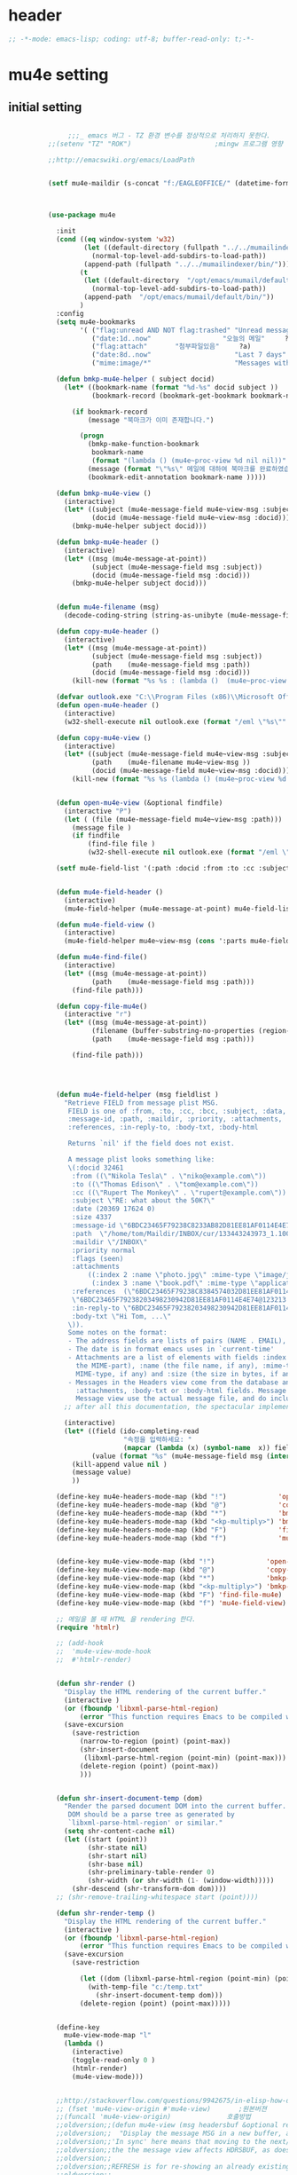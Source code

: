 # -*- coding: utf-8; -*-

* header
  #+BEGIN_SRC emacs-lisp
    ;; -*-mode: emacs-lisp; coding: utf-8; buffer-read-only: t;-*-
  #+END_SRC

  #+RESULTS:

* mu4e setting
** initial setting
   #+BEGIN_SRC emacs-lisp

               ;;;_ emacs 버그 - TZ 환경 변수를 정상적으로 처리하지 못한다. 
          ;;(setenv "TZ" "ROK")                     ;mingw 프로그램 영향 

          ;;http://emacswiki.org/emacs/LoadPath


          (setf mu4e-maildir (s-concat "f:/EAGLEOFFICE/" (datetime-format "%Y/%m/%d")))



          (use-package mu4e

            :init
            (cond ((eq window-system 'w32)
                   (let ((default-directory (fullpath "../../mumailindexer/share/emacs/site-lisp")))
                     (normal-top-level-add-subdirs-to-load-path))
                   (append-path (fullpath "../../mumailindexer/bin/")))
                  (t
                   (let ((default-directory  "/opt/emacs/mumail/default/share/emacs/site-lisp"))
                     (normal-top-level-add-subdirs-to-load-path))
                   (append-path  "/opt/emacs/mumail/default/bin/"))
                  )
            :config
            (setq mu4e-bookmarks
                  '( ("flag:unread AND NOT flag:trashed" "Unread messages"      ?u)
                     ("date:1d..now"                  "오늘의 메일"     ?t)
                     ("flag:attach"       "첨부파일있음"     ?a)
                     ("date:8d..now"                     "Last 7 days"          ?w)
                     ("mime:image/*"                     "Messages with images" ?p)))

            (defun bmkp-mu4e-helper ( subject docid)
              (let* ((bookmark-name (format "%d-%s" docid subject ))
                     (bookmark-record (bookmark-get-bookmark bookmark-name t )))

                (if bookmark-record
                    (message "북마크가 이미 존재합니다.")

                  (progn
                    (bmkp-make-function-bookmark
                     bookmark-name
                     (format "(lambda () (mu4e~proc-view %d nil nil))" docid))
                    (message (format "\"%s\" 메일에 대하여 북마크를 완료하였습니다." subject))
                    (bookmark-edit-annotation bookmark-name )))))

            (defun bmkp-mu4e-view ()
              (interactive)
              (let* ((subject (mu4e-message-field mu4e~view-msg :subject))
                     (docid (mu4e-message-field mu4e~view-msg :docid)))
                (bmkp-mu4e-helper subject docid)))

            (defun bmkp-mu4e-header ()
              (interactive)
              (let* ((msg (mu4e-message-at-point))
                     (subject (mu4e-message-field msg :subject))
                     (docid (mu4e-message-field msg :docid)))
                (bmkp-mu4e-helper subject docid)))


            (defun mu4e-filename (msg)
              (decode-coding-string (string-as-unibyte (mu4e-message-field msg :path)) 'utf-8))

            (defun copy-mu4e-header ()
              (interactive)
              (let* ((msg (mu4e-message-at-point))
                     (subject (mu4e-message-field msg :subject))
                     (path    (mu4e-message-field msg :path))
                     (docid (mu4e-message-field msg :docid)))
                (kill-new (format "%s %s : (lambda ()  (mu4e~proc-view %d nil nil))" subject path docid))))

            (defvar outlook.exe "C:\\Program Files (x86)\\Microsoft Office\\Office15\\OUTLOOK.EXE")
            (defun open-mu4e-header ()
              (interactive)
              (w32-shell-execute nil outlook.exe (format "/eml \"%s\"" (mu4e-message-field (mu4e-message-at-point) :path ) )))

            (defun copy-mu4e-view ()
              (interactive)
              (let* ((subject (mu4e-message-field mu4e~view-msg :subject))
                     (path    (mu4e-filename mu4e~view-msg ))
                     (docid (mu4e-message-field mu4e~view-msg :docid)))
                (kill-new (format "%s %s (lambda () (mu4e~proc-view %d nil nil))" subject path docid))))


            (defun open-mu4e-view (&optional findfile)
              (interactive "P")
              (let ( (file (mu4e-message-field mu4e~view-msg :path))) 
                (message file )
                (if findfile
                    (find-file file )
                    (w32-shell-execute nil outlook.exe (format "/eml \"%s\"" file )))))

            (setf mu4e-field-list '(:path :docid :from :to :cc :subject :date :size :message-id  :maildir :priority :flags :attachments :references )) ;:parts


            (defun mu4e-field-header ()
              (interactive)
              (mu4e-field-helper (mu4e-message-at-point) mu4e-field-list))

            (defun mu4e-field-view ()
              (interactive)
              (mu4e-field-helper mu4e~view-msg (cons ':parts mu4e-field-list)))

            (defun mu4e-find-file()
              (interactive)
              (let* ((msg (mu4e-message-at-point))
                     (path    (mu4e-message-field msg :path)))
                (find-file path)))

            (defun copy-file-mu4e()
              (interactive "r")
              (let* ((msg (mu4e-message-at-point))
                     (filename (buffer-substring-no-properties (region-beginning) (region-end)))
                     (path    (mu4e-message-field msg :path)))

                (find-file path)))




            (defun mu4e-field-helper (msg fieldlist )
              "Retrieve FIELD from message plist MSG.
               FIELD is one of :from, :to, :cc, :bcc, :subject, :data,
               :message-id, :path, :maildir, :priority, :attachments,
               :references, :in-reply-to, :body-txt, :body-html

               Returns `nil' if the field does not exist.

               A message plist looks something like:
               \(:docid 32461
                :from ((\"Nikola Tesla\" . \"niko@example.com\"))
                :to ((\"Thomas Edison\" . \"tom@example.com\"))
                :cc ((\"Rupert The Monkey\" . \"rupert@example.com\"))
                :subject \"RE: what about the 50K?\"
                :date (20369 17624 0)
                :size 4337
                :message-id \"6BDC23465F79238C8233AB82D81EE81AF0114E4E74@123213.mail.example.com\"
                :path  \"/home/tom/Maildir/INBOX/cur/133443243973_1.10027.atlas:2,S\"
                :maildir \"/INBOX\"
                :priority normal
                :flags (seen)
                :attachments
                    ((:index 2 :name \"photo.jpg\" :mime-type \"image/jpeg\" :size 147331)
                     (:index 3 :name \"book.pdf\" :mime-type \"application/pdf\" :size 192220))
                :references  (\"6BDC23465F79238C8384574032D81EE81AF0114E4E74@123213.mail.example.com\"
                \"6BDC23465F79238203498230942D81EE81AF0114E4E74@123213.mail.example.com\")
                :in-reply-to \"6BDC23465F79238203498230942D81EE81AF0114E4E74@123213.mail.example.com\"
                :body-txt \"Hi Tom, ...\"
               \)).
               Some notes on the format:
               - The address fields are lists of pairs (NAME . EMAIL), where NAME can be nil.
               - The date is in format emacs uses in `current-time'
               - Attachments are a list of elements with fields :index (the number of
                 the MIME-part), :name (the file name, if any), :mime-type (the
                 MIME-type, if any) and :size (the size in bytes, if any).
               - Messages in the Headers view come from the database and do not have
                 :attachments, :body-txt or :body-html fields. Message in the
                 Message view use the actual message file, and do include these fields."
              ;; after all this documentation, the spectacular implementation

              (interactive)
              (let* ((field (ido-completing-read 
                             "속정을 입력하세요: "
                             (mapcar (lambda (x) (symbol-name  x)) fieldlist )))
                     (value (format "%s" (mu4e-message-field msg (intern field)))))
                (kill-append value nil )
                (message value)
                ))

            (define-key mu4e-headers-mode-map (kbd "!")             'open-mu4e-header)
            (define-key mu4e-headers-mode-map (kbd "@")             'copy-mu4e-header)
            (define-key mu4e-headers-mode-map (kbd "*")             'bmkp-mu4e-header)
            (define-key mu4e-headers-mode-map (kbd "<kp-multiply>") 'bmkp-mu4e-header)
            (define-key mu4e-headers-mode-map (kbd "F")             'find-file-mu4e)
            (define-key mu4e-headers-mode-map (kbd "f")             'mu4e-field-header)


            (define-key mu4e-view-mode-map (kbd "!")             'open-mu4e-view)
            (define-key mu4e-view-mode-map (kbd "@")             'copy-mu4e-view)
            (define-key mu4e-view-mode-map (kbd "*")             'bmkp-mu4e-view)
            (define-key mu4e-view-mode-map (kbd "<kp-multiply>") 'bmkp-mu4e-view)
            (define-key mu4e-view-mode-map (kbd "F") 'find-file-mu4e)
            (define-key mu4e-view-mode-map (kbd "f") 'mu4e-field-view)

            ;; 메일을 볼 때 HTML 을 rendering 한다. 
            (require 'htmlr)                        

            ;; (add-hook 
            ;;  'mu4e-view-mode-hook
            ;;  #'htmlr-render)


            (defun shr-render ()
              "Display the HTML rendering of the current buffer."
              (interactive )
              (or (fboundp 'libxml-parse-html-region)
                  (error "This function requires Emacs to be compiled with libxml2"))
              (save-excursion 
                (save-restriction 
                  (narrow-to-region (point) (point-max))
                  (shr-insert-document
                   (libxml-parse-html-region (point-min) (point-max)))
                  (delete-region (point) (point-max))
                  )))      


            (defun shr-insert-document-temp (dom)
              "Render the parsed document DOM into the current buffer.
               DOM should be a parse tree as generated by
               `libxml-parse-html-region' or similar."
              (setq shr-content-cache nil)
              (let ((start (point))
                    (shr-state nil)
                    (shr-start nil)
                    (shr-base nil)
                    (shr-preliminary-table-render 0)
                    (shr-width (or shr-width (1- (window-width)))))
                (shr-descend (shr-transform-dom dom))))
            ;; (shr-remove-trailing-whitespace start (point))))

            (defun shr-render-temp ()
              "Display the HTML rendering of the current buffer."
              (interactive )
              (or (fboundp 'libxml-parse-html-region)
                  (error "This function requires Emacs to be compiled with libxml2"))
              (save-excursion 
                (save-restriction

                  (let ((dom (libxml-parse-html-region (point-min) (point-max))))
                    (with-temp-file "c:/temp.txt"
                      (shr-insert-document-temp dom)))
                  (delete-region (point) (point-max)))))


            (define-key 
              mu4e-view-mode-map "l" 
              (lambda () 
                (interactive)
                (toggle-read-only 0 )
                (htmlr-render)
                (mu4e-view-mode)))


            ;;http://stackoverflow.com/questions/9942675/in-elisp-how-do-i-put-a-function-in-a-variable
            ;; (fset 'mu4e-view-origin #'mu4e-view)       ;원본버젼 
            ;;(funcall 'mu4e-view-origin)              호출방법 
            ;;oldversion;;(defun mu4e-view (msg headersbuf &optional refresh)
            ;;oldversion;;  "Display the message MSG in a new buffer, and keep in sync with HDRSBUF.
            ;;oldversion;;'In sync' here means that moving to the next/previous message in
            ;;oldversion;;the the message view affects HDRSBUF, as does marking etc.
            ;;oldversion;;
            ;;oldversion;;REFRESH is for re-showing an already existing message.
            ;;oldversion;;
            ;;oldversion;;As a side-effect, a message that is being viewed loses its 'unread'
            ;;oldversion;;marking if it still had that."
            ;;oldversion;;  (let* ((embedded ;; is it registered as an embedded msg (ie. message/rfc822
            ;;oldversion;;          ;; att)?
            ;;oldversion;;          (when (gethash (mu4e-message-field msg :path)
            ;;oldversion;;                         mu4e~path-parent-docid-map) t))
            ;;oldversion;;         (buf
            ;;oldversion;;          (if embedded
            ;;oldversion;;              (mu4e~view-embedded-winbuf)
            ;;oldversion;;            (get-buffer-create mu4e~view-buffer-name))))
            ;;oldversion;;    (with-current-buffer buf
            ;;oldversion;;      (let ((inhibit-read-only t))
            ;;oldversion;;        (setq ;; buffer local
            ;;oldversion;;         mu4e~view-msg msg
            ;;oldversion;;         mu4e~view-headers-buffer headersbuf)
            ;;oldversion;;        (erase-buffer)
            ;;oldversion;;        (insert (mu4e-view-message-text msg))
            ;;oldversion;;        (switch-to-buffer buf)
            ;;oldversion;;        (goto-char (point-min))
            ;;oldversion;;        (mu4e~view-fontify-cited)
            ;;oldversion;;        (mu4e~view-fontify-footer)
            ;;oldversion;;        (mu4e~view-make-urls-clickable)
            ;;oldversion;;        (mu4e~view-show-images-maybe msg)
            ;;oldversion;;        
            ;;oldversion;;        (save-excursion          ;;!!!ticket:XXXX 20121130 김동일 | HTML RENDERING
            ;;oldversion;;          (goto-char (point-min));;!!!ticket:XXXX 20121130 김동일 | HTML RENDERING
            ;;oldversion;;          (forward-paragraph)    ;;!!!ticket:XXXX 20121130 김동일 | HTML RENDERING
            ;;oldversion;;          (htmlr-render)
            ;;oldversion;;          ;; (shr-render)
            ;;oldversion;;          )        ;;!!!ticket:XXXX 20121130 김동일 | HTML RENDERING
            ;;oldversion;;
            ;;oldversion;;        (if embedded
            ;;oldversion;;            (local-set-key "q" 'kill-buffer-and-window)
            ;;oldversion;;          (setq mu4e~view-buffer buf))
            ;;oldversion;;
            ;;oldversion;;        (unless (or refresh embedded)
            ;;oldversion;;          ;; no use in trying to set flags again, or when it's an embedded
            ;;oldversion;;          ;; message
            ;;oldversion;;          (mu4e~view-mark-as-read-maybe))
            ;;oldversion;;
            ;;oldversion;;        (mu4e-view-mode)))))
            ;;oldversion;;(defun mu4e~view-mark-as-read-maybe () "not implemented mu.  do nothing ")

            ;;TEST;;(setq mu4e-mu-binary "c:/usr/local/mingwdevkit/local/bin/mu.exe")
            ;;TEST;;(setq mu4e-debug t)
            ;;TEST;;(mu4e~proc-find
            ;;TEST;; "from:bluewindie@gmail.com"
            ;;TEST;; mu4e-headers-show-threads
            ;;TEST;; mu4e-headers-sortfield
            ;;TEST;; mu4e-headers-sort-revert
            ;;TEST;; (unless mu4e-headers-full-search mu4e-search-results-limit))
            ;;TEST;;
            ;;TEST;;(setq mu4e~proc-buf "")
            ;;TEST;;(setq mu4e~proc-buf (string-replace-match "" mu4e~proc-buf "" t t ))
            ;;TEST;;(setq x (mu4e~proc-eat-sexp-from-buf))
            ;;TEST;;(mu4e~view-make-urls-clickable)
            ;;TEST;;
            ;;TEST;;
            ;;TEST;;(mu4e~proc-view docid nil nil)
            ;;TEST;;
            ;;TEST;;move docid:27047  flags:+S-u-N 
            ;;TEST;;
            ;;TEST;;extract action:open docid:26759 index:2

            ;;  (fset 'mu4e-mark-execute-all-origin #'mu4e-mark-execute-all)       ;원본버젼 
            ;;
            ;;  (defun mu4e-mark-execute-all (&optional no-confirmation)
            ;;    "Execute the actions for all marked messages in this
            ;;buffer. After the actions have been executed succesfully, the
            ;;affected messages are *hidden* from the current header list. Since
            ;;the headers are the result of a search, we cannot be certain that
            ;;the messages no longer matches the current one - to get that
            ;;certainty, we need to rerun the search, but we don't want to do
            ;;that automatically, as it may be too slow and/or break the users
            ;;flow. Therefore, we hide the message, which in practice seems to
            ;;work well.
            ;;
            ;;If NO-CONFIRMATION is non-nil, don't ask user for confirmation."
            ;;    (interactive)
            ;;    (let ((markmap mu4e~mark-map)
            ;;          (marknum (hash-table-count mu4e~mark-map)))
            ;;      (if (zerop marknum)
            ;;          (message "Nothing is marked")
            ;;        (mu4e-mark-resolve-deferred-marks)
            ;;        (when (or no-confirmation
            ;;                  (y-or-n-p
            ;;                   (format "Are you sure you want to execute %d mark%s?"
            ;;                           marknum (if (> marknum 1) "s" ""))))
            ;;
            ;;          (kill-new "")
            ;;          (maphash
            ;;           (lambda (docid val)
            ;;             (let ((mark (car val)) (target (cdr val)))
            ;;               ;; note: whenever you do something with the message,
            ;;               ;; it looses its N (new) flag
            ;;               (mu4e~headers-goto-docid docid)
            ;;               (case mark
            ;;                 (refile  (mu4e~proc-move docid (mu4e~mark-check-target target) "-N"))
            ;;                 (delete  (mu4e~proc-remove docid))
            ;;                 (flag    (kill-append 
            ;;                           (format "(mu4e~proc-view %d nil nil) : %s %s %s \n"
            ;;                                   docid
            ;;                                   (format-time-string mu4e-headers-date-format (mu4e~headers-field-for-docid docid :date))
            ;;                                   (mu4e~headers-field-for-docid docid :from)
            ;;                                   (mu4e~headers-field-for-docid docid :subject)
            ;;                                   ) nil));;(mu4e~proc-move docid nil    "+F-u-N"))
            ;;                 (move    (mu4e~proc-move docid (mu4e~mark-check-target target) "-N"))
            ;;                 (read    (mu4e~proc-move docid nil    "+S-u-N"))
            ;;                 (trash   (mu4e~proc-move docid (mu4e~mark-check-target target) "+T-N"))
            ;;                 (unflag  (mu4e~proc-move docid nil    "-F-N"))
            ;;                 (unread  (mu4e~proc-move docid nil    "-S+u-N"))
            ;;                 (otherwise (mu4e-error "Unrecognized mark %S" mark)))))
            ;;           markmap)
            ;;          )
            ;;        (mu4e-mark-unmark-all)
            ;;        (message nil))))
            ;;
            ;;
            ;;
            ;;  (fset 'mu4e~proc-start-origin #'mu4e~proc-start)       ;원본버젼 
            ;;  ;;(funcall 'mu4e-view-origin)              호출방법 
            ;;
            ;;  (defun mu4e~proc-start ()
            ;;    "Start the mu server process."
            ;;    (unless (file-executable-p mu4e-mu-binary)
            ;;      (mu4e-error (format "`mu4e-mu-binary' (%S) not found" mu4e-mu-binary)))
            ;;    (let* ((process-connection-type nil) ;; use a pipe
            ;;           (args '("server"))
            ;;           (args (append args (when mu4e-mu-home
            ;;                                (list (concat "--muhome=" mu4e-mu-home))))))
            ;;      (setq mu4e~proc-buf "")
            ;;      (setq mu4e~proc-process (apply 'start-process
            ;;                                     mu4e~proc-name mu4e~proc-name
            ;;                                     mu4e-mu-binary args))
            ;;      ;; register a function for (:info ...) sexps
            ;;      (unless mu4e~proc-process
            ;;        (mu4e-error "Failed to start the mu4e backend"))
            ;;      (set-process-query-on-exit-flag mu4e~proc-process nil)
            ;;      (set-process-coding-system mu4e~proc-process 'binary 'utf-8)
            ;;      (set-process-filter mu4e~proc-process 'mu4e~proc-filter)
            ;;      (set-process-sentinel mu4e~proc-process 'mu4e~proc-sentinel)))
            ;;
            ;;
            ;;
            ;;  (fset 'mu4e~view-mark-as-read-maybe-origin #'mu4e~view-mark-as-read-maybe)       ;원본버젼 
            ;;

            ;; (defun mu4e~proc-view (docid-or-msgid &optional images decrypt)
            ;;   "Get one particular message based on its DOCID-OR-MSGID.
            ;; Optionally, if IMAGES is non-nil, backend will any images
            ;; attached to the message, and return them as temp files.
            ;; The result will be delivered to the function registered as
            ;; `mu4e-message-func'."
            ;;   (mu4e~proc-send-command
            ;;     "view %s extract-images:%s extract-encrypted:%s use-agent:true"
            ;;     (mu4e--docid-msgid-param docid-or-msgid)
            ;;     (if images "true" "false")
            ;;     (if decrypt "true" "false")))

            )


          (use-package helm-mu
            :config 
            (defvar mucontacts-source
              (helm-build-in-buffer-source "mu를 이용하여 메일주소를 검색합니다."
                :data #'helm-mu-contacts-init
                :filtered-candidate-transformer #'helm-mu-contacts-transformer
                ;;:fuzzy-match nil
                :action '(("메일주소를 가져옵니다. " .
                           (lambda (_candidate)
                             (insert
                              (s-join "," (mapcar #'first (mapcar #'split-string (helm-marked-candidates)))))))
                          )))

            (defvar mucontacts-from
              (helm-build-in-buffer-source "mu를 이용하여 메일주소를 검색합니다."
                :data #'helm-mu-contacts-init
                :filtered-candidate-transformer #'helm-mu-contacts-transformer
                ;;:fuzzy-match nil
                :action '(("메일주소를 가져옵니다. " .
                           (lambda (_candidate)
                             (kill-new
                              (s-join ";" (mapcar #'first (mapcar #'split-string (helm-marked-candidates)))))))
                          )))
            (defun mufrom ()
              "Search for contacts."
              (interactive)
              (helm :sources 'mucontacts-from
                    :buffer "*helm mu contacts*"))

            (defun mucontacts ()
              "Search for contacts."
              (interactive)
              (mu4e~request-contacts)
              (helm :sources 'mucontacts-source
                    :buffer "*helm mu contacts*")))

          (defun mu(from days)
            (interactive "s발신인: \nP")
            (setf from
                  (s-trim
                   (if  (s-equals? ""  from)
                       (symbol-name  (symbol-at-point))
                     from )))
            (if (s-equals? from "")
                (mu4e-headers-search (format  "date:%dd..now" (if  days  (prefix-numeric-value days) 3 )))
              (mu4e-headers-search (format  "from:%s date:%dd..now" from (if  days  (prefix-numeric-value days) 3 )))))

          (defun mymail(days)
            (interactive "p")
            (let ((days (if  days  (prefix-numeric-value days) 3 )))
              (pyutil-win32event "fetchmail") 
              (message (format "dayns %d" days))
              (mu4e-headers-search (format  "date:%dd..now" days))))




          (global-set-key [f3] 'mymail)
          (global-set-key [M-f3] 'mu)
          (global-set-key [S-f3] '(lambda ()  (interactive) (pop-to-buffer "*mu4e-headers*")))

          ;;(defun mu()
          ;;  (interactive)
          ;;  (async-start-process 
          ;;  "mu" 
          ;;  "mpop.exe"
          ;;  (lambda (p)
          ;;    (mu4e nil)
          ;;    (mu4e-update-mail-and-index t))))
               ;;; mu db 위치
               ;;; %HOME%/.mu

               ;;; index 순서 
          ;;mu index -m f:/single-repo
          ;;mu index -m f:/MYSINGLE
          ;;mu index -m g:/MYSINGLE
          ;;mu index -m F:/MYSINGLE201211

          ;;mu index -m g:/MYSINGLE2013
          ;;mu index -m f:/MYSINGLE20130318
          ;;mu index -m f:/MYSINGLE20130416

          ;;mu index -m f:/single-repo & mu index -m f:/MYSINGLE & mu index -m g:/MYSINGLE & mu index -m g:/MYSINGLE2013 & mu index -m f:/MYSINGLE20130318 & mu index -m f:/MYSINGLE20130416
   #+END_SRC

   #+RESULTS:
   : mu
** 연락처 
   ftp://ftp.gnu.org/old-gnu/Manuals/elisp-manual-20-2.5/html_chapter/elisp_17.html
   참조
   #+BEGIN_SRC emacs-lisp
     (defadvice mu4e~fill-contacts (before mu4e~contacts-filter activate)
       (ad-set-arg
        0
        (-filter
         (lambda (x)
           (s-equals? "hanwhasystems.com" (cadr  (s-split "@" (plist-get x :mail))))) (ad-get-arg 0))))
   #+END_SRC

   #+RESULTS:
   : mu4e~fill-contacts


  
** periodic 
   #+BEGIN_SRC emacs-lisp
     (defun mu4e-periodic ()
       (interactive)
       (mu4e-update-index)
       (if (null mu4e~contacts) (mu4e~request-contacts)))

   #+END_SRC
* mu4e-org
** follow link 
#+BEGIN_SRC emacs-lisp
  (defadvice org-mu4e-open (before save-view-ivy activate)
    (let* ((view (cl-labels
                     ((ft (tr)
                          (if (consp tr)
                              (if (eq (car tr) t)
                                  (cons 'vert
                                        (mapcar #'ft (cddr tr)))
                                (cons 'horz
                                      (mapcar #'ft (cddr tr))))
                            (with-current-buffer (window-buffer tr)
                              (cond ((buffer-file-name)
                                     (list 'file (buffer-file-name) (point)))
                                    ((eq major-mode 'dired-mode)
                                     (list 'file default-directory (point)))
                                    (t
                                     (list 'buffer (buffer-name) (point))))))))
                   (ft (car (window-tree))))))
      (setf  (alist-get "{} view-mu4e-from" ivy-views) (list  view) )))
#+END_SRC

#+RESULTS:
: org-mu4e-open

* keybinding

  #+BEGIN_SRC emacs-lisp
    (defun my/mu4e-inbox ()
      "jump to mu4e inbox"
      (interactive)
      (mu4e~headers-jump-to-maildir "INBOX"))

    (spacemacs/set-leader-keys "oi" 'mu4e)
    (spacemacs/set-leader-keys "oI" 'mu)

  #+END_SRC

  #+RESULTS:


* imapget
** moved to .spacemacs
   #+BEGIN_SRC emacs-lisp :tangle no
   (w32open "t:/MISC/batservice/imapget.bat")
   #+END_SRC

   #+RESULTS:
   : t

* filter 
  #+BEGIN_SRC emacs-lisp
  (use-package mu4e-query-fragments
    :config  
    (setq mu4e-query-fragments-list
      '(("%pkx" . "subject:*PKX* or *PKG")
        ("%ffx" . "subject:*ffx*")))
    )

  
  #+END_SRC

  #+RESULTS:
  : t
